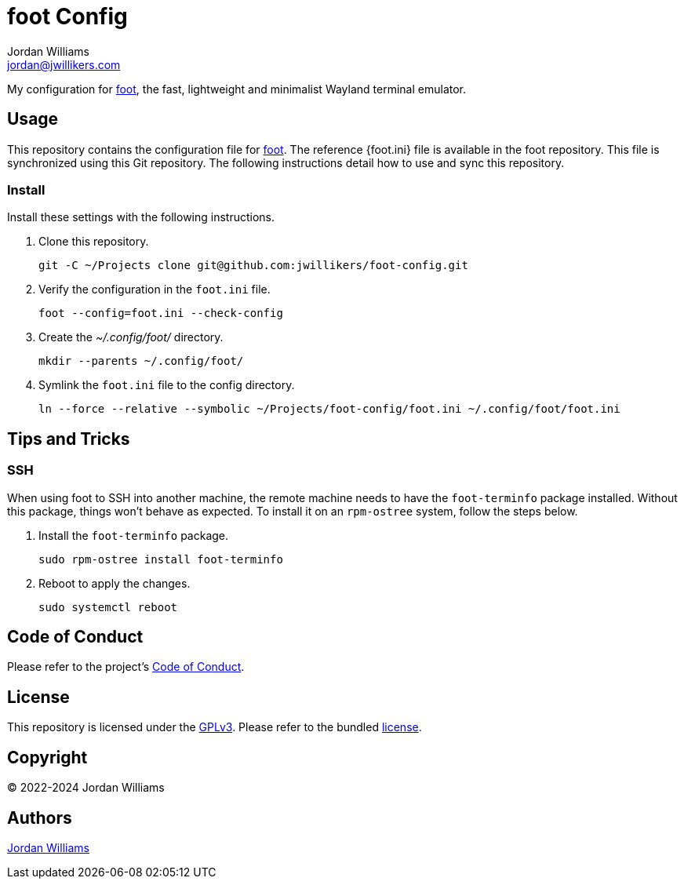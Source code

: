 = foot Config
Jordan Williams <jordan@jwillikers.com>
:experimental:
:icons: font
ifdef::env-github[]
:tip-caption: :bulb:
:note-caption: :information_source:
:important-caption: :heavy_exclamation_mark:
:caution-caption: :fire:
:warning-caption: :warning:
endif::[]
:foot: https://codeberg.org/dnkl/foot[foot]
:foot.ini: https://codeberg.org/dnkl/foot/src/branch/master/foot.ini[foot.ini]

My configuration for {foot}, the fast, lightweight and minimalist Wayland terminal emulator.

== Usage

This repository contains the configuration file for {foot}.
The reference {foot.ini} file is available in the foot repository.
This file is synchronized using this Git repository.
The following instructions detail how to use and sync this repository.

=== Install

Install these settings with the following instructions.

. Clone this repository.
+
[,sh]
----
git -C ~/Projects clone git@github.com:jwillikers/foot-config.git
----

. Verify the configuration in the `foot.ini` file.
+
[,sh]
----
foot --config=foot.ini --check-config
----

. Create the _~/.config/foot/_ directory.
+
[,sh]
----
mkdir --parents ~/.config/foot/
----

. Symlink the `foot.ini` file to the config directory.
+
[,sh]
----
ln --force --relative --symbolic ~/Projects/foot-config/foot.ini ~/.config/foot/foot.ini
----

== Tips and Tricks

=== SSH

When using foot to SSH into another machine, the remote machine needs to have the `foot-terminfo` package installed.
Without this package, things won't behave as expected.
To install it on an `rpm-ostree` system, follow the steps below.

. Install the `foot-terminfo` package.
+
[,sh]
----
sudo rpm-ostree install foot-terminfo
----

. Reboot to apply the changes.
+
[,sh]
----
sudo systemctl reboot
----

== Code of Conduct

Please refer to the project's link:CODE_OF_CONDUCT.adoc[Code of Conduct].

== License

This repository is licensed under the https://www.gnu.org/licenses/gpl-3.0.html[GPLv3].
Please refer to the bundled link:LICENSE.adoc[license].

== Copyright

© 2022-2024 Jordan Williams

== Authors

mailto:{email}[{author}]
